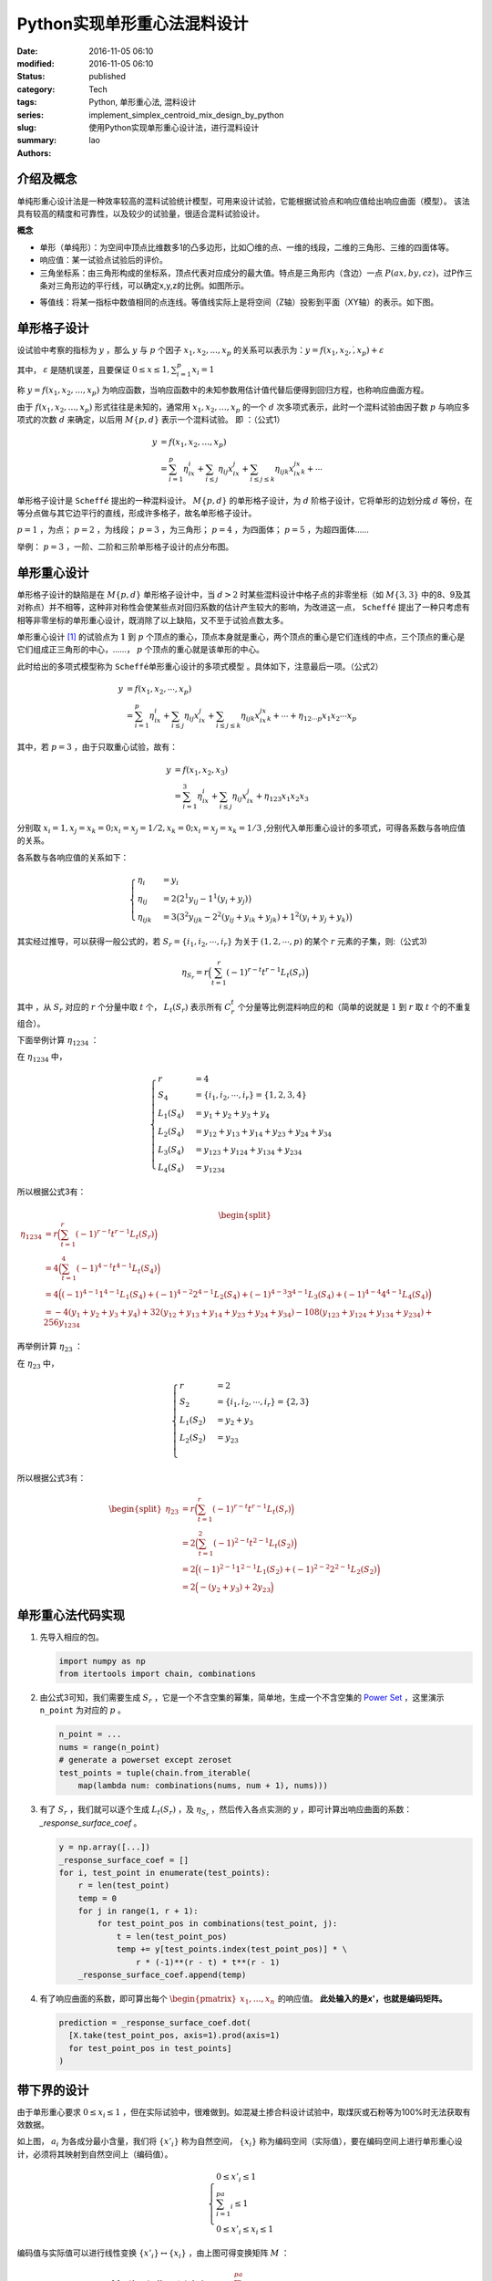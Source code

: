 Python实现单形重心法混料设计
##############################
:date: 2016-11-05 06:10
:modified: 2016-11-05 06:10
:status: published
:category: Tech
:tags: Python, 单形重心法, 混料设计
:series:
:slug: implement_simplex_centroid_mix_design_by_python
:summary: 使用Python实现单形重心设计法，进行混料设计
:authors: lao

介绍及概念
==========

单纯形重心设计法是一种效率较高的混料试验统计模型，可用来设计试验，它能根据试验点和响应值给出响应曲面（模型）。
该法具有较高的精度和可靠性，以及较少的试验量，很适合混料试验设计。

**概念**

- 单形（单纯形）：为空间中顶点比维数多1的凸多边形，比如〇维的点、一维的线段，二维的三角形、三维的四面体等。
- 响应值：某一试验点试验后的评价。
- 三角坐标系：由三角形构成的坐标系，顶点代表对应成分的最大值。特点是三角形内（含边）一点 :math:`P(ax,by,cz)`，过P作三条对三角形边的平行线，可以确定x,y,z的比例。如图所示。

.. image:: {static}/images/05/computer.Math.2016.11.Python单形重心法混料设计.static.introduce_simplex_design.png
    :alt: 单形重心法示意图

- 等值线：将某一指标中数值相同的点连线。等值线实际上是将空间（Z轴）投影到平面（XY轴）的表示。如下图。

.. image:: {static}/images/05/computer.Math.2016.11.Python单形重心法混料设计.static.contour_lines.png
    :alt: 等值线示意图

单形格子设计
============

设试验中考察的指标为 :math:`y` ，那么 :math:`y` 与 :math:`p` 个因子 :math:`x_1,x_2,...,x_p` 的关系可以表示为：:math:`y=f(x_1,x_2,\dot,x_p )+\varepsilon`

其中， :math:`\varepsilon` 是随机误差，且要保证 :math:`0\leq x\leq 1 ,\sum_{i=1}^p x_i=1`

称 :math:`y=f(x_1,x_2,\dots,x_p)` 为响应函数，当响应函数中的未知参数用估计值代替后便得到回归方程，也称响应曲面方程。

由于 :math:`f(x_1,x_2,...,x_p)` 形式往往是未知的，通常用 :math:`x_1,x_2,\dots,x_p` 的一个 :math:`d` 次多项式表示，此时一个混料试验由因子数 :math:`p` 与响应多项式的次数 :math:`d` 来确定，以后用 :math:`M\{p,d\}` 表示一个混料试验。
即 ：（公式1）

.. math::

  y&=f(x_1,x_2,\dots,x_p) \\
   &=\sum_{i=1}^p\eta_ix_i+\sum_{i\leq j}\eta_{ij}x_ix_j+\sum_{i\leq j\leq k}\eta_{ijk}x_ix_jx_k+\cdots

单形格子设计是 ``Scheffé`` 提出的一种混料设计。 :math:`M\{p,d\}` 的单形格子设计，为 :math:`d` 阶格子设计，它将单形的边划分成 :math:`d` 等份，在等分点做与其它边平行的直线，形成许多格子，故名单形格子设计。

:math:`p=1` ，为点； :math:`p=2` ，为线段； :math:`p=3` ，为三角形；  :math:`p=4` ，为四面体； :math:`p=5` ，为超四面体……

举例： :math:`p=3` ，一阶、二阶和三阶单形格子设计的点分布图。

.. image:: {static}/images/05/computer.Math.2016.11.Python单形重心法混料设计.static.grid.png
    :alt: 格子设计示意图

单形重心设计
============

单形格子设计的缺陷是在 :math:`M\{p,d\}` 单形格子设计中，当 :math:`d>2` 时某些混料设计中格子点的非零坐标（如 :math:`M\{3,3\}` 中的8、9及其对称点）并不相等，这种非对称性会使某些点对回归系数的估计产生较大的影响，为改进这一点， ``Scheffé`` 提出了一种只考虑有相等非零坐标的单形重心设计，既消除了以上缺陷，又不至于试验点数太多。

单形重心设计 [#]_ 的试验点为 :math:`1` 到 :math:`p` 个顶点的重心，顶点本身就是重心，两个顶点的重心是它们连线的中点，三个顶点的重心是它们组成正三角形的中心，……， :math:`p` 个顶点的重心就是该单形的中心。

此时给出的多项式模型称为 ``Scheffé单形重心设计的多项式模型`` 。具体如下，注意最后一项。（公式2）

.. math::

  y&=f(x_1,x_2,\cdots,x_p) \\
   &=\sum_{i=1}^p\eta_ix_i+\sum_{i\leq j}\eta_{ij}x_ix_j+\sum_{i\leq j\leq k}\eta_{ijk}x_ix_jx_k+\cdots+\eta_{12\cdots p}x_1x_2\cdots x_p

其中，若 :math:`p=3` ，由于只取重心试验，故有：

.. math::

  y&=f(x_1,x_2,x_3) \\
   &=\sum_{i=1}^3\eta_ix_i+\sum_{i\leq j}\eta_{ij}x_ix_j+\eta_{123}x_1x_2x_3

分别取 :math:`x_i=1, x_j=x_k=0;x_i=x_𝑗=1/2,x_k=0;x_i=x_𝑗=x_k=1/3` ,分别代入单形重心设计的多项式，可得各系数与各响应值的关系。

各系数与各响应值的关系如下：

.. math::

  \begin{cases}
  \eta_i&=y_i \\
  \eta_{ij}&=2\big(2^1y_{ij}-1^1(y_i+y_j)\big) \\
  \eta_{ijk}&=3\big(3^2y_{ijk}-2^2(y_{ij}+y_{ik}+y_{jk})+1^2(y_i+y_j+y_k)\big)
  \end{cases}

其实经过推导，可以获得一般公式的，若 :math:`S_r=\{i_1,i_2,\cdots,i_r\}` 为关于 :math:`(1,2,\cdots,p)` 的某个 :math:`r` 元素的子集，则:（公式3)

.. math::

  \eta_{S_r}=r\Big(\sum_{t=1}^r(-1)^{r-t}t^{r-1}L_t(S_r)\Big)

其中 ，从 :math:`S_r` 对应的 :math:`r` 个分量中取 :math:`t` 个， :math:`L_t(S_r)` 表示所有 :math:`C_r^t` 个分量等比例混料响应的和（简单的说就是 :math:`1` 到 :math:`r` 取 :math:`t` 个的不重复组合）。

下面举例计算 :math:`\eta_{1234}` ：

在 :math:`\eta_{1234}` 中，

.. math::

  \begin{cases}
  r& = 4 \\
  S_4& = \{i_1,i_2,\cdots,i_r\}=\{1,2,3,4\} \\
  L_1(S_4)& = y_1+y_2+y_3+y_4 \\
  L_2(S_4)& = y_{12}+y_{13}+y_{14}+y_{23}+y_{24}+y_{34} \\
  L_3(S_4)& = y_{123}+y_{124}+y_{134}+y_{234} \\
  L_4(S_4)& = y_{1234}
  \end{cases}

所以根据公式3有：

.. math::
  \begin{split}
  \eta_{1234} & = r\Big(\sum_{t=1}^r(-1)^{r-t}t^{r-1}L_t(S_r)\Big) \\
  & = 4\Big(\sum_{t=1}^4(-1)^{4-t}t^{4-1}L_t(S_4)\Big) \\
  & = 4\Big((-1)^{4-1}1^{4-1}L_1(S_4)+(-1)^{4-2}2^{4-1}L_2(S_4)+(-1)^{4-3}3^{4-1}L_3(S_4)+(-1)^{4-4}4^{4-1}L_4(S_4)\Big) \\
  & =-4(y_1+y_2+y_3+y_4)+32(y_{12}+y_{13}+y_{14}+y_{23}+y_{24}+y_{34})-108(y_{123}+y_{124}+y_{134}+y_{234})+256y_{1234}
  \end{split}


再举例计算 :math:`\eta_{23}` ：

在 :math:`\eta_{23}` 中，

.. math::

  \begin{cases}
  r& = 2 \\
  S_2& = \{i_1,i_2,\cdots,i_r\}=\{2,3\} \\
  L_1(S_2)& = y_2+y_3\\
  L_2(S_2)& = y_{23} \\
  \end{cases}

所以根据公式3有：

.. math::

  \begin{split}
  \eta_{23} & = r\Big(\sum_{t=1}^r(-1)^{r-t}t^{r-1}L_t(S_r)\Big) \\
  & = 2\Big(\sum_{t=1}^2(-1)^{2-t}t^{2-1}L_t(S_2)\Big) \\
  & = 2\Big((-1)^{2-1}1^{2-1}L_1(S_2)+(-1)^{2-2}2^{2-1}L_2(S_2)\Big) \\
  & =2\Big(-(y_2+y_3)+2y_{23}\Big)
  \end{split}

单形重心法代码实现
==================

#. 先导入相应的包。

   .. code-block:: python

     import numpy as np
     from itertools import chain, combinations

#. 由公式3可知，我们需要生成 :math:`S_r` ，它是一个不含空集的幂集，简单地，生成一个不含空集的 `Power Set`_ ，这里演示 ``n_point`` 为对应的  :math:`p` 。

   .. code-block:: python

     n_point = ...
     nums = range(n_point)
     # generate a powerset except zeroset
     test_points = tuple(chain.from_iterable(
         map(lambda num: combinations(nums, num + 1), nums)))

#. 有了 :math:`S_r` ，我们就可以逐个生成 :math:`L_t(S_r)` ，及 :math:`\eta_{S_r}` ，然后传入各点实测的 :math:`y` ，即可计算出响应曲面的系数： `_response_surface_coef` 。

   .. code-block:: python

     y = np.array([...])
     _response_surface_coef = []
     for i, test_point in enumerate(test_points):
         r = len(test_point)
         temp = 0
         for j in range(1, r + 1):
             for test_point_pos in combinations(test_point, j):
                 t = len(test_point_pos)
                 temp += y[test_points.index(test_point_pos)] * \
                     r * (-1)**(r - t) * t**(r - 1)
         _response_surface_coef.append(temp)

#. 有了响应曲面的系数，即可算出每个 :math:`\begin{pmatrix}x_1,\dots,x_n\end{pmatrix}` 的响应值。 **此处输入的是x'，也就是编码矩阵。**

   .. code-block:: python

     prediction = _response_surface_coef.dot(
       [X.take(test_point_pos, axis=1).prod(axis=1)
       for test_point_pos in test_points]
     )

带下界的设计
=============

由于单形重心要求 :math:`0\leq x_i\leq 1` ，但在实际试验中，很难做到。如混凝土掺合料设计试验中，取煤灰或石粉等为100%时无法获取有效数据。

.. image:: {static}/images/05/computer.Math.2016.11.Python单形重心法混料设计.static.lower_bound1.png
    :alt: 带下界的单形重心法示意图1

如上图， :math:`a_i` 为各成分最小含量，我们将 :math:`\{x'_i\}` 称为自然空间， :math:`\{x_i\}` 称为编码空间（实际值），要在编码空间上进行单形重心设计，必须将其映射到自然空间上（编码值）。

.. math::

  \begin{cases}
  0\leq x'_i\leq 1 \\
  \sum_{i=1}^pa_i\leq 1 \\
  0\leq x'_i\leq x_i\leq 1
  \end{cases}

.. image:: {static}/images/05/computer.Math.2016.11.Python单形重心法混料设计.static.lower_bound2.png
    :alt: 带下界的单形重心法示意图2

编码值与实际值可以进行线性变换 :math:`\{x'_i\}\leftrightarrow\{x_i\}` ，由上图可得变换矩阵 :math:`M` ：

.. math::

  M =
  \begin{bmatrix}
  1+a_1-\sum_{i=1}^pa_i & a_1 & a_1 & \dots & a_1 \\
  a_2 & 1+a_2-\sum_{i=1}^pa_i & a_1 & \dots & a_1 \\
  \vdots & \vdots & \ddots & \dots &\vdots \\
  a_p & a_p & a_p & \dots & 1+a_p-\sum_{i=1}^pa_i \\
  \end{bmatrix}

再通过坐标与自然空间相乘得 :math:`x_i` （公式4)

.. math::

  \begin{pmatrix}
  x_1 \\ x_2 \\ \vdots \\ x_p
  \end{pmatrix} =
  M\begin{pmatrix}
  x'_1 \\ x'_2 \\ \vdots \\ x'_p
  \end{pmatrix}

实际值与编码值也可以按以下公式进行转换（线性变换化简的公式，虽然文献中用的多，但个人觉得不够直观，不推荐使用）：

.. math::

  \begin{cases}
  x'_i&=(1-\sum_{i=1}^pa_i)x_i+a_i \\
  x_i&=\frac{x'_i-a_i}{1-\sum_{i=1}^pa_i}
  \end{cases}

编码空间上的点 :math:`X` 为配料的真实比例，而自然空间的点 :math:`X'` （编码值）则为变换后的符合单纯形设计的比例。

编码空间映射到的自然空间并不是成分均为100%的单纯形，仅仅是概念上的自然空间。故应直接按单纯形重点设计，得到数据之后通过等值线找到自然空间中的点，再通过编码转换得到真实的配比。

带下界的单形重心法代码实现
==========================

假设下界为变量 ``lower_bounds`` ， :math:`lower\_bounds = [a_1,a_2,\dots,a_p]` ，当 :math:`lower\_bounds = [0,\dots,0]` 时，即是普通的单形重心法。

#. 由公式3生成 :math:`S_r`

   .. code-block:: python

     n_point = ...
     nums = range(n_point)
     # generate a powerset except zeroset
     test_points = tuple(chain.from_iterable(
         map(lambda num: combinations(nums, num + 1), nums)))

#. 生成变换矩阵 :math:`M` ，

   .. code-block:: python

     _M = lower_bounds.repeat(n_point).reshape(
         (n_point, n_point)) \
         - np.eye(n_point) \
         - (1 - lower_bounds.sum())

#. 如前所述，有了 :math:`S_r` ，然后传入各点实测的 :math:`y` ，即可计算出响应曲面的系数： ``_response_surface_coef`` ，注意，此处不需要转换矩阵 ``M`` 。

   .. code-block:: python

     y = np.array([...])
     _response_surface_coef = []
     for i, test_point in enumerate(test_points):
         r = len(test_point)
         temp = 0
         for j in range(1, r + 1):
             for test_point_pos in combinations(test_point, j):
                 t = len(test_point_pos)
                 temp += y[test_points.index(test_point_pos)] * \
                     r * (-1)**(r - t) * t**(r - 1)
         _response_surface_coef.append(temp)

#. 有了响应曲面的系数，即可通过转换矩阵 ``_M`` 和真实比例 ``X`` 算出每个 :math:`\begin{pmatrix}x'_1,\dots,x'_n\end{pmatrix}` 的响应值。 **此处输入的是X，也就是编码矩阵。**

   .. code-block:: python

     XX = X.dot(np.linalg.inv(_M.T))
     prediction = _response_surface_coef.dot(
       [XX.take(test_point_pos, axis=1).prod(axis=1)
       for test_point_pos in test_points]
     )

应用举例说明
============

这里对一种调料和一种混凝土的带下界约束单形重心试验设计进行了应用的举例。

两个例子均为3成分混料试验，由于公式2、公式3、公式4均是一般情形的公式，可以推广到任意数量成分的混料试验，不赘述。

例1，调料配制
--------------

一种调料由三种成分 :math:`A、B、C` 混合制成 :math:`A、B、C` 各为味精、盐、五香粉。 :math:`a\geq 0.2,b\geq 0.4,c\geq0.2` 。求设计方案。

此处可以按公式1采用 :math:`M\{3,2\}` 单形格子设计，本文主要讲单形重心设计，就不按格子设计来了。采用单形重心设计，取点如下图：

.. image:: {static}/images/05/computer.Math.2016.11.Python单形重心法混料设计.static.ex1design.png
    :alt: 示例1设计图

根据 :math:`a\geq 0.2,b\geq 0.4,c\geq0.2` 画出小单形，即黑色小三角，然后根据单形重心设计标出7个重心（红色数字表示）

由公式4列出编码矩阵：

.. math::

  M &=
  \begin{bmatrix}
  1+a-(a+b+c) & a & a \\
  b & 1+b-(a+b+c) & b \\
  c & c & 1+c-(a+b+c) \\
  \end{bmatrix} \\
  &=
  \begin{bmatrix}
  0.4 & 0.2 & 0.2 \\
  0.4 & 0.6 & 0.4 \\
  0.2 & 0.2 & 0.4 \\
  \end{bmatrix}

根据公式2、公式3和 :math:`X'*(Z.T)` 可轻松列出试验表和试验结果以及口感得分（A*、B*、C*为编码值，`味精_` 、`盐_` 、`五香粉_` 则为实际成分）

+-----------------+--------------+--------------+--------------+-------------+-------------+-------------+------+
| 试验号          | `A*`         | `B*`         | `C*`         | `味精_`     | `盐_`       | `五香粉_`   | 口感 |
+-----------------+--------------+--------------+--------------+-------------+-------------+-------------+------+
|                 | :math:`x'_1` | :math:`x'_2` | :math:`x'_3` | :math:`x_1` | :math:`x_2` | :math:`x_3` |      |
+=================+==============+==============+==============+=============+=============+=============+======+
| :math:`y_1`     | 1            | 0            | 0            | 0.4         | 0.4         | 0.2         | 5    |
+-----------------+--------------+--------------+--------------+-------------+-------------+-------------+------+
| :math:`y_2`     | 0            | 1            | 0            | 0.2         | 0.6         | 0.2         | 11   |
+-----------------+--------------+--------------+--------------+-------------+-------------+-------------+------+
| :math:`y_3`     | 0            | 0            | 1            | 0.2         | 0.4         | 0.4         | 8    |
+-----------------+--------------+--------------+--------------+-------------+-------------+-------------+------+
| :math:`y_{12}`  | 1/2          | 1/2          | 0            | 0.3         | 0.5         | 0.2         | 10   |
+-----------------+--------------+--------------+--------------+-------------+-------------+-------------+------+
| :math:`y_{13}`  | 1/2          | 0            | 1/2          | 0.3         | 0.4         | 0.3         | 2    |
+-----------------+--------------+--------------+--------------+-------------+-------------+-------------+------+
| :math:`y_{23}`  | 0            | 1/2          | 1/2          | 0.2         | 0.5         | 0.3         | 10   |
+-----------------+--------------+--------------+--------------+-------------+-------------+-------------+------+
| :math:`y_{123}` | 1/3          | 1/3          | 1/3          | 4/15        | 7/15        | 4/15        | 13   |
+-----------------+--------------+--------------+--------------+-------------+-------------+-------------+------+


将结果和编码值代入公式2得：

.. math::

  y=159x'_1x'_2x'_3+8x'_1x'_2-18x'_1x'_3+5x'_1+2x'_2x'_3+11x'_2+8x'_3

.. image:: {static}/images/05/computer.Math.2016.11.Python单形重心法混料设计.static.ex1result.png
    :alt: 示例1结果图

作三角坐标图，根据三角坐标系在最大值作图，可得自然空间中
最大值坐标 :math:`{x'_i}` 为：

.. math::

  \begin{pmatrix}
  x'_1 \\ x'_2 \\ x'_3\end{pmatrix}=\begin{pmatrix}0.26 \\ 0.48 \\ 0.26
  \end{pmatrix}

用编码矩阵转换得真实比例为：

.. math::

  \begin{pmatrix}0.252,0.496,0.252\end{pmatrix}

即，按这个比例配制的调料味道最好。


例2，混凝土强度预测
-------------------

.. image:: {static}/images/05/computer.Math.2016.11.Python单形重心法混料设计.static.ex2design.png
    :alt: 示例2设计图

如上图，混凝土用胶凝材料为水泥，矿粉，煤灰，其中水泥用量在25%以上，求单形重心试验方案。

这是一个约束设计问题，水泥用量25%以上，即 :math:`a_1\geq 0.25, a_2=a_3=0` 。
编码矩阵 :math:`M` 为：

.. math::

  \begin{bmatrix}
  1 & 0.25 & 0.25 \\
  0 & 0.75 & 0 \\
  0 & 0 & 0.75
  \end{bmatrix}


标上7个实验点，列出试验表并根据表来做实验得到结果 [#]_ ：

+-----------------+--------------+--------------+--------------+-------------+-------------+-------------+------+-----------+------+
| 试验号          | A*           | B*           | C*           | `水泥_`     | `矿粉_`     | `煤灰_`     |      | 强度(MPa) |      |
+-----------------+--------------+--------------+--------------+-------------+-------------+-------------+------+-----------+------+
|                 | :math:`x'_1` | :math:`x'_2` | :math:`x'_3` | :math:`x_1` | :math:`x_2` | :math:`x_3` | 3d   | 28d       | 180d |
+=================+==============+==============+==============+=============+=============+=============+======+===========+======+
| :math:`y_1`     | 1            | 0            | 0            | 1           | 0           | 0           | 63.1 | 88.3      | 96   |
+-----------------+--------------+--------------+--------------+-------------+-------------+-------------+------+-----------+------+
| :math:`y_2`     | 0            | 1            | 0            | 0.25        | 0.75        | 0           | 29.0 | 56.2      | 77   |
+-----------------+--------------+--------------+--------------+-------------+-------------+-------------+------+-----------+------+
| :math:`y_3`     | 0            | 0            | 1            | 0.25        | 0           | 0.75        | 22.2 | 53.5      | 75.4 |
+-----------------+--------------+--------------+--------------+-------------+-------------+-------------+------+-----------+------+
| :math:`y_{12}`  | 1/2          | 1/2          | 0            | 0.625       | 0.375       | 0           | 50.6 | 84.5      | 90.1 |
+-----------------+--------------+--------------+--------------+-------------+-------------+-------------+------+-----------+------+
| :math:`y_{13}`  | 1/2          | 0            | 1/2          | 0.625       | 0           | 0.375       | 44.5 | 92.3      | 102  |
+-----------------+--------------+--------------+--------------+-------------+-------------+-------------+------+-----------+------+
| :math:`y_{23}`  | 0            | 1/2          | 1/2          | 0.25        | 0.375       | 0.375       | 26.5 | 62.8      | 86   |
+-----------------+--------------+--------------+--------------+-------------+-------------+-------------+------+-----------+------+
| :math:`y_{123}` | 1/3          | 1/3          | 1/3          | 0.5         | 0.25        | 0.25        | 40.3 | 80.5      | 96.5 |
+-----------------+--------------+--------------+--------------+-------------+-------------+-------------+------+-----------+------+

将结果和编码值代入公式2得：

.. math::

  y_{3d}&=63.1x'_1+29.0x'_2+22.2x'_3+18.2x'_1 x'_2+7.4x'_1 x'_3+3.6x'_2 x'_3−28.2x'_1 x'_2 x'_3 \\
  y_{28d}&=88.3x'_1+56.2x'_2+53.5x'_3+49x'_1 x'_2+85.6x'_1 x'_3+31.8x'_2 x'_3−107.7x'_1 x'_2 x'_3 \\
  y_{180d}&=96x'_1+77x'_2+75.4x'_3+14.9x'_1 x'_2+65.2x'_1 x'_3+39.2x'_2 x'_3+13.5x'_1 x'_2 x'_3

对上面三式作三角坐标图，可以清晰地看出各组分对强度的贡献。从图中求出 :math:`x'_1` , :math:`x'_2` , :math:`x'_3` 坐标，再利用编码矩阵即可换算出实际各组分比例。另外，从3d与28d、180d对比，说明前期是水泥、矿粉对强度贡献大，后期煤灰贡献逐渐超过矿粉。

**作图**

对组分的单形重心设计可以作图。

.. image:: {static}/images/05/computer.Math.2016.11.Python单形重心法混料设计.static.ex2result.png
    :alt: 示例2结果图

.. [#] 关颖男. 混料试验设计. 上海科学技术出版社, 1990.
.. [#] 孙伟, 严捍东. 复合胶凝材料组成与混凝土抗压强度定量关系研究[J]. 東南大學學報 (自然科學版), 2003, 33(4): 450-453.
.. _`Power Set`: //en.wikipedia.org/wiki/Power_set
